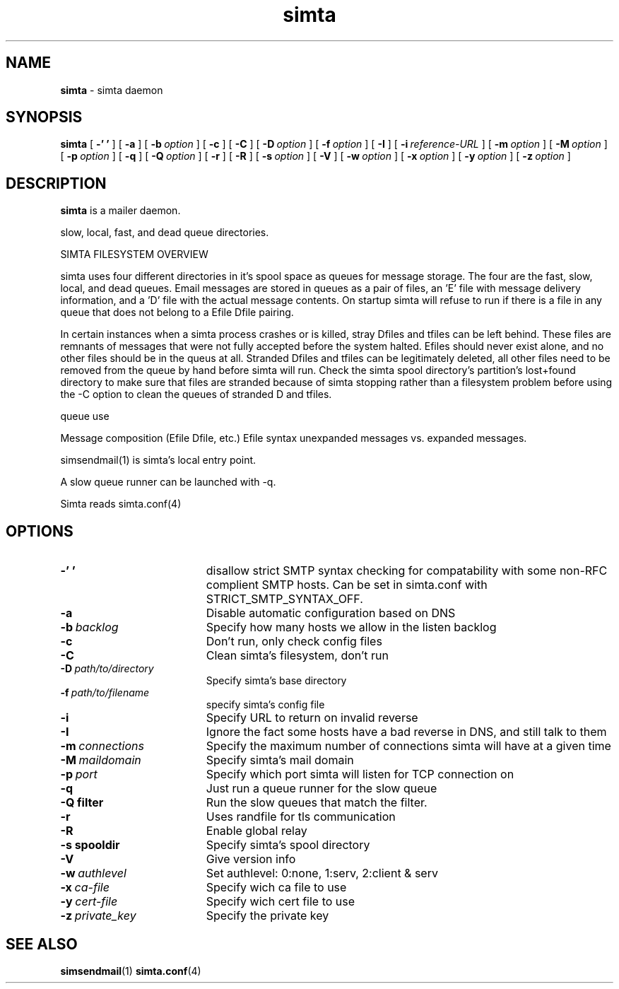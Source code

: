 .TH simta "8" "October 2004" "RSUG" "User Commands"

.SH NAME
.B simta 
\- simta daemon

.SH SYNOPSIS
.B simta
[
.B \-' '
] [
.B \-a
] [
.BI \-b\  option
] [
.B \-c
] [
.B \-C
] [
.BI \-D\  option
] [
.BI \-f\  option
] [
.B \-I
] [
.BI \-i\  reference-URL
] [
.BI \-m\  option
] [
.BI \-M\  option
] [
.BI \-p\  option
] [
.B \-q
] [
.BI \-Q\  option
] [
.B \-r
] [
.B \-R
] [
.BI \-s\  option
] [
.B \-V
] [
.BI \-w\  option
] [
.BI \-x\  option
] [
.BI \-y\  option
] [
.BI \-z\  option
]
.sp
.SH DESCRIPTION

.B simta
is a mailer daemon.

slow, local, fast, and dead queue directories.  

SIMTA FILESYSTEM OVERVIEW

simta uses four different directories in it's spool space as queues for
message storage.  The four are the fast, slow, local, and dead queues.
Email messages are stored in queues as a pair of files, an 'E' file with
message delivery information, and a 'D' file with the actual message
contents.  On startup simta will refuse to run if there is a file in any
queue that does not belong to a Efile Dfile pairing.

In certain instances when a simta process crashes or is killed, stray Dfiles
and tfiles can be left behind.  These files are remnants of messages that
were not fully accepted before the system halted.  Efiles should never
exist alone, and no other files should be in the queus at all.  Stranded
Dfiles and tfiles can be legitimately deleted, all other files need to
be removed from the queue by hand before simta will run.  Check the simta
spool directory's partition's lost+found directory to make sure that files
are stranded because of simta stopping rather than a filesystem problem
before using the -C option to clean the queues of stranded D and tfiles.

queue use

Message composition (Efile Dfile, etc.)
Efile syntax
unexpanded messages vs. expanded messages.




simsendmail(1) is simta's local entry point.  

A slow queue runner can be launched with -q.

Simta reads simta.conf(4)

.sp
.SH OPTIONS
.TP 19
.B \-' '
disallow strict SMTP syntax checking for compatability with some  non-RFC
complient SMTP hosts.  Can be set in simta.conf with STRICT_SMTP_SYNTAX_OFF.
.TP 19
.B \-a
Disable automatic configuration based on DNS
.TP 19
.BI \-b\  backlog
Specify how many hosts we allow in the listen backlog
.TP 19
.B \-c
Don't run, only check config files
.TP 19
.B \-C
Clean simta's filesystem, don't run
.TP 19
.BI \-D\  path/to/directory
Specify simta's base directory
.TP 19
.BI \-f\  path/to/filename
specify simta's config file
.TP 19
.B \-i
Specify URL to return on invalid reverse
.TP 19
.B \-I
Ignore the fact some hosts have a bad reverse in DNS, and still talk to them
.TP 19
.BI \-m\  connections
Specify the maximum number of connections simta will have at a given time
.TP 19
.BI \-M\  maildomain
Specify simta's mail domain
.TP 19
.BI \-p\  port
Specify which port simta will listen for TCP connection on
.TP 19
.B \-q
Just run a queue runner for the slow queue
.TP 19
.B \-Q filter
Run the slow queues that match the filter.
.TP 19
.B \-r
Uses randfile for tls communication
.TP 19
.B \-R
Enable global relay
.TP 19
.BI \-s\ spooldir
Specify simta's spool directory
.TP 19
.B \-V
Give version info
.TP 19
.BI \-w\  authlevel
Set authlevel: 0:none, 1:serv, 2:client & serv
.TP 19
.BI \-x\  ca-file
Specify wich ca file to use
.TP 19
.BI \-y\  cert-file
Specify wich cert file to use
.TP 19
.BI \-z\  private_key
Specify the private key
.sp

.SH SEE ALSO
.BR simsendmail (1)
.BR simta.conf (4)
